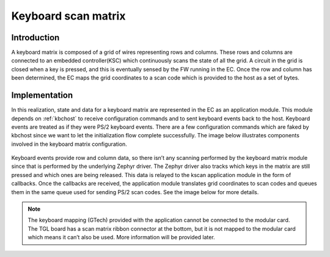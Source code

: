 .. _kscan_matrix:

Keyboard scan matrix
####################

Introduction
************
A keyboard matrix is composed of a grid of wires representing rows and
columns. These rows and columns are connected to an embedded controller(KSC)
which continuously scans the state of all the grid. A circuit in the grid is
closed when a key is pressed, and this is eventually sensed by the FW running
in the EC. Once the row and column has been determined, the EC maps the grid
coordinates to a scan code which is provided to the host as a set of bytes.

Implementation
**************
In this realization, state and data for a keyboard matrix are represented
in the EC as an application module. This module depends on :ref:`kbchost` to
receive configuration commands and to sent keyboard events back to the host.
Keyboard events are treated as if they were PS/2 keyboard events. There are a
few configuration commands which are faked by kbchost since we want to let the
initialization flow complete successfully. The image below illustrates
components involved in the keyboard matrix configuration.

  .. image:: kscan_config.png
     :align: center

Keyboard events provide row and column data, so there isn’t any scanning
performed by the keyboard matrix module since that is performed by the
underlying Zephyr driver. The Zephyr driver also tracks which keys in the
matrix are still pressed and which ones are being released. This data is relayed
to the kscan application module in the form of callbacks. Once the callbacks
are received, the application module translates grid coordinates to scan codes
and queues them in the same queue used for sending PS/2 scan codes. See the
image below for more details.

  .. image:: kscan_key_event.png
     :align: center

.. note::
 The keyboard mapping (GTech) provided with the application cannot be connected
 to the modular card. The TGL board has a scan matrix ribbon connector at the
 bottom, but it is not mapped to the modular card which means it can’t also be
 used. More information will be provided later.
